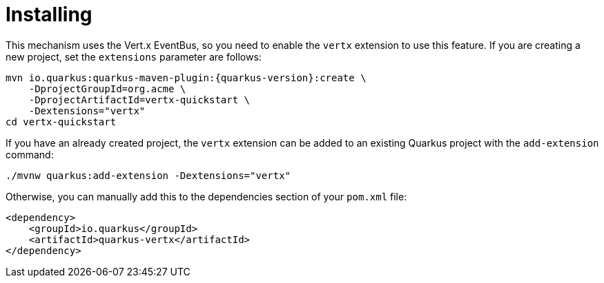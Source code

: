 ifdef::context[:parent-context: {context}]
[id="installing_{context}"]
= Installing
:context: installing

This mechanism uses the Vert.x EventBus, so you need to enable the `vertx` extension to use this feature.
If you are creating a new project, set the `extensions` parameter are follows:

[source,subs="attributes+"]
----
mvn io.quarkus:quarkus-maven-plugin:{quarkus-version}:create \
    -DprojectGroupId=org.acme \
    -DprojectArtifactId=vertx-quickstart \
    -Dextensions="vertx"
cd vertx-quickstart
----

If you have an already created project, the `vertx` extension can be added to an existing Quarkus project with
the `add-extension` command:

[source]
----
./mvnw quarkus:add-extension -Dextensions="vertx"
----

Otherwise, you can manually add this to the dependencies section of your `pom.xml` file:

[source,xml]
----
<dependency>
    <groupId>io.quarkus</groupId>
    <artifactId>quarkus-vertx</artifactId>
</dependency>
----


ifdef::parent-context[:context: {parent-context}]
ifndef::parent-context[:!context:]